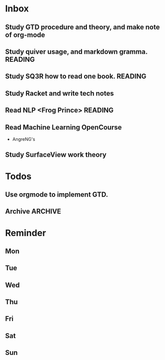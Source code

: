#+STARTUP: content hidestarts
#+TAGS: { WORK(w) COMPUTER(c) HOME(h) PROJECT(p) READING(r) OTHER(o) }
#+SEQ_TODO TODO(t) STARTED(s) WAIT(w@/!) | DONE(d!) CANCELED(c@)
#+PROPERTY: CLOCK_INTO_DRAWER t

* Inbox
** Study GTD procedure and theory, and make note of org-mode
** Study quiver usage, and markdown gramma.                                     :READING:
** Study SQ3R how to read one book.                                             :READING:
** Study Racket and write tech notes
** Read NLP <Frog Prince>                                                       :READING:
** Read Machine Learning OpenCourse
   * AngreNG's
** Study SurfaceView work theory
* Todos
** Use orgmode to implement GTD.
** Archive :ARCHIVE:
   :LOGBOOK:
   CLOCK: [2019-03-29 Fri 16:10]--[2019-03-29 Fri 16:11] =>  0:01
   :END:
*** Archive
    :PROPERTIES:
    :ARCHIVE_TIME: 2019-03-29 Fri 08:59
    :END:
**** DONE [#C] Add capabilities for Hotspot
     CLOSED: [2019-03-29 Fri 08:58]
     :PROPERTIES:
     :ARCHIVE_TIME: 2019-03-29 Fri 08:59
     :END:
     :LOGBOOK:
     - State "DONE"       from "TODO"       [2019-03-29 Fri 08:58]
     :END:
**** DONE 欢迎页 手势引导
     CLOSED: [2019-03-29 Fri 08:58]
     :PROPERTIES:
     :ARCHIVE_TIME: 2019-03-29 Fri 08:59
     :END:
     :LOGBOOK:
     - State "DONE"       from "TODO"       [2019-03-29 Fri 08:58]
     :END:
**** DONE Use caf2 re-code SettingService
     CLOSED: [2019-03-29 Fri 08:58]
     :PROPERTIES:
     :ARCHIVE_TIME: 2019-03-29 Fri 08:59
     :END:
     :LOGBOOK:
     - State "DONE"       from "TODO"       [2019-03-29 Fri 08:58]
     :END:
* Reminder
** Mon
** Tue
** Wed
** Thu
** Fri
** Sat
** Sun
